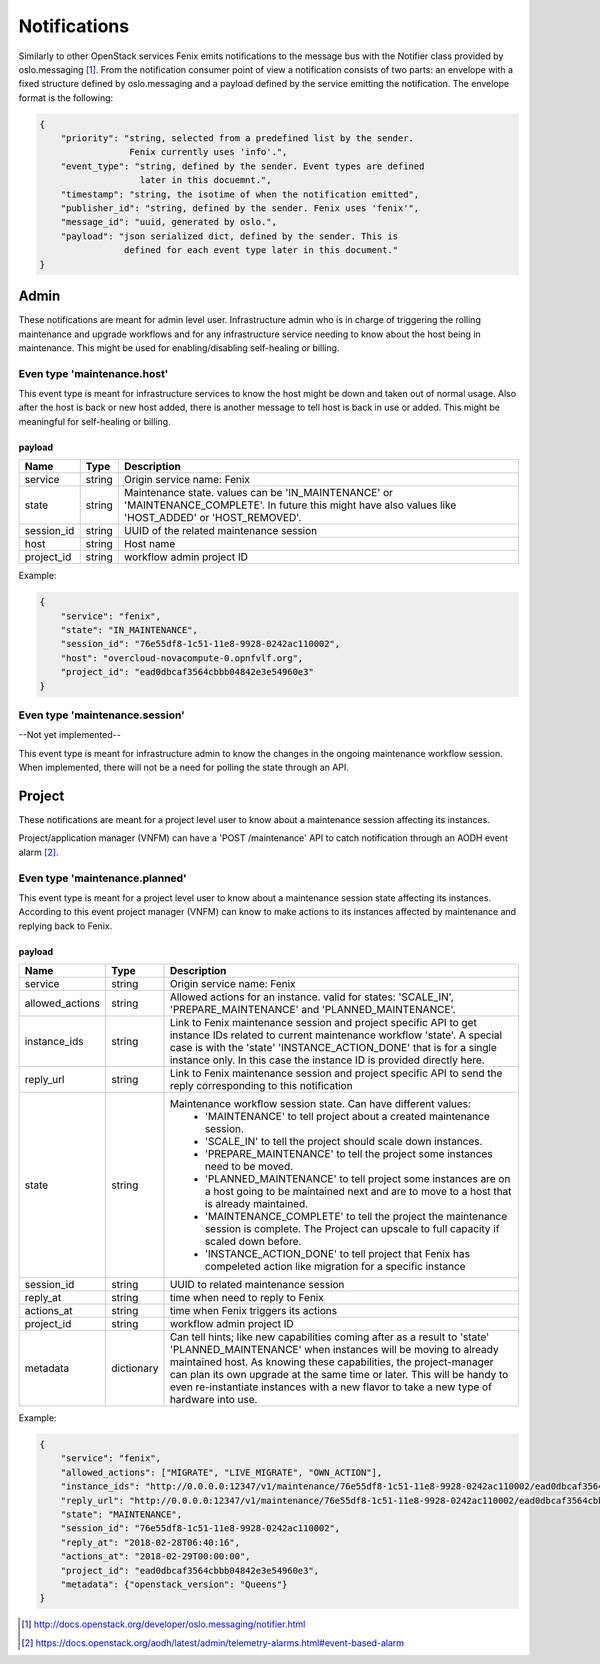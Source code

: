 .. _notifications:

=============
Notifications
=============

Similarly to other OpenStack services Fenix emits notifications to the message
bus with the Notifier class provided by oslo.messaging [1]_. From the
notification consumer point of view a notification consists of two parts:
an envelope with a fixed structure defined by oslo.messaging and a payload
defined by the service emitting the notification. The envelope format
is the following:

.. code-block:: json

    {
        "priority": "string, selected from a predefined list by the sender.
                     Fenix currently uses 'info'.",
        "event_type": "string, defined by the sender. Event types are defined
                       later in this docuemnt.",
        "timestamp": "string, the isotime of when the notification emitted",
        "publisher_id": "string, defined by the sender. Fenix uses 'fenix'",
        "message_id": "uuid, generated by oslo.",
        "payload": "json serialized dict, defined by the sender. This is
                    defined for each event type later in this document."
    }


Admin
=====

These notifications are meant for admin level user. Infrastructure admin who is
in charge of triggering the rolling maintenance and upgrade workflows and for
any infrastructure service needing to know about the host being in maintenance.
This might be used for enabling/disabling self-healing or billing.


Even type 'maintenance.host'
----------------------------

This event type is meant for infrastructure services to know the host might be
down and taken out of normal usage. Also after the host is back or new host
added, there is another message to tell host is back in use or added. This might
be meaningful for self-healing or billing.

payload
~~~~~~~~

+------------+--------+------------------------------------------------------------------------------+
| Name       | Type   | Description                                                                  |
+============+========+==============================================================================+
| service    | string | Origin service name: Fenix                                                   |
+------------+--------+------------------------------------------------------------------------------+
| state      | string | Maintenance state. values can be 'IN_MAINTENANCE' or 'MAINTENANCE_COMPLETE'. |
|            |        | In future this might have also values like 'HOST_ADDED' or 'HOST_REMOVED'.   |
+------------+--------+------------------------------------------------------------------------------+
| session_id | string | UUID of the related maintenance session                                      |
+------------+--------+------------------------------------------------------------------------------+
| host       | string | Host name                                                                    |
+------------+--------+------------------------------------------------------------------------------+
| project_id | string | workflow admin project ID                                                    |
+------------+--------+------------------------------------------------------------------------------+

Example:

.. code-block:: json

    {
        "service": "fenix",
        "state": "IN_MAINTENANCE",
        "session_id": "76e55df8-1c51-11e8-9928-0242ac110002",
        "host": "overcloud-novacompute-0.opnfvlf.org",
        "project_id": "ead0dbcaf3564cbbb04842e3e54960e3"
    }


Even type 'maintenance.session'
-------------------------------

--Not yet implemented--

This event type is meant for infrastructure admin to know the changes in the
ongoing maintenance workflow session. When implemented, there will not be a need
for polling the state through an API.


Project
=======

These notifications are meant for a project level user to know about
a maintenance session affecting its instances.

Project/application manager (VNFM) can have a 'POST /maintenance' API to catch
notification through an AODH event alarm [2]_.


Even type 'maintenance.planned'
-------------------------------

This event type is meant for a project level user to know about
a maintenance session state affecting its instances. According to this event
project manager (VNFM) can know to make actions to its instances affected by
maintenance and replying back to Fenix.

payload
~~~~~~~

+-----------------+------------+------------------------------------------------------------------------+
| Name            | Type       | Description                                                            |
+=================+============+========================================================================+
| service         | string     | Origin service name: Fenix                                             |
+-----------------+------------+------------------------------------------------------------------------+
| allowed_actions | string     | Allowed actions for an instance. valid for states:                     |
|                 |            | 'SCALE_IN', 'PREPARE_MAINTENANCE' and                                  |
|                 |            | 'PLANNED_MAINTENANCE'.                                                 |
+-----------------+------------+------------------------------------------------------------------------+
| instance_ids    | string     | Link to Fenix maintenance session and project specific API to get      |
|                 |            | instance IDs related to current maintenance workflow 'state'.          |
|                 |            | A special case is with the 'state' 'INSTANCE_ACTION_DONE' that is for  |
|                 |            | a single instance only. In this case the instance ID is provided       |
|                 |            | directly here.                                                         |
+-----------------+------------+------------------------------------------------------------------------+
| reply_url       | string     | Link to Fenix maintenance session and project specific API to send the |
|                 |            | reply corresponding to this notification                               |
+-----------------+------------+------------------------------------------------------------------------+
| state           | string     | Maintenance workflow session state. Can have different values:         |
|                 |            |   - 'MAINTENANCE' to tell project about a created maintenance session. |
|                 |            |   - 'SCALE_IN' to tell the project should scale down instances.        |
|                 |            |   - 'PREPARE_MAINTENANCE' to tell the project some instances need to   |
|                 |            |     be moved.                                                          |
|                 |            |   - 'PLANNED_MAINTENANCE' to tell project some instances are on a host |
|                 |            |     going to be maintained next and are to move to a host that is      |
|                 |            |     already maintained.                                                |
|                 |            |   - 'MAINTENANCE_COMPLETE' to tell the project the maintenance session |
|                 |            |     is complete. The Project can upscale to full capacity if scaled    |
|                 |            |     down before.                                                       |
|                 |            |   - 'INSTANCE_ACTION_DONE' to tell project that Fenix has compeleted   |
|                 |            |     action like migration for a specific instance                      |
+-----------------+------------+------------------------------------------------------------------------+
| session_id      | string     | UUID to related maintenance session                                    |
+-----------------+------------+------------------------------------------------------------------------+
| reply_at        | string     | time when need to reply to Fenix                                       |
+-----------------+------------+------------------------------------------------------------------------+
| actions_at      | string     | time when Fenix triggers its actions                                   |
+-----------------+------------+------------------------------------------------------------------------+
| project_id      | string     | workflow admin project ID                                              |
+-----------------+------------+------------------------------------------------------------------------+
| metadata        | dictionary | Can tell hints; like new capabilities coming after as a result to      |
|                 |            | 'state' 'PLANNED_MAINTENANCE' when instances will be moving to already |
|                 |            | maintained host. As knowing these capabilities, the project-manager    |
|                 |            | can plan its own upgrade at the same time or later. This will be handy |
|                 |            | to even re-instantiate instances with a new flavor to take a new type  |
|                 |            | of hardware into use.                                                  |
+-----------------+------------+------------------------------------------------------------------------+

Example:

.. code-block:: json

    {
        "service": "fenix",
        "allowed_actions": ["MIGRATE", "LIVE_MIGRATE", "OWN_ACTION"],
        "instance_ids": "http://0.0.0.0:12347/v1/maintenance/76e55df8-1c51-11e8-9928-0242ac110002/ead0dbcaf3564cbbb04842e3e54960e3",
        "reply_url": "http://0.0.0.0:12347/v1/maintenance/76e55df8-1c51-11e8-9928-0242ac110002/ead0dbcaf3564cbbb04842e3e54960e3",
        "state": "MAINTENANCE",
        "session_id": "76e55df8-1c51-11e8-9928-0242ac110002",
        "reply_at": "2018-02-28T06:40:16",
        "actions_at": "2018-02-29T00:00:00",
        "project_id": "ead0dbcaf3564cbbb04842e3e54960e3",
        "metadata": {"openstack_version": "Queens"}
    }


.. [1] http://docs.openstack.org/developer/oslo.messaging/notifier.html
.. [2] https://docs.openstack.org/aodh/latest/admin/telemetry-alarms.html#event-based-alarm
